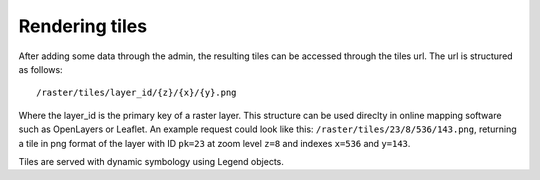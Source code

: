===============
Rendering tiles
===============
After adding some data through the admin, the resulting tiles can be accessed
through the tiles url. The url is structured as follows::

    /raster/tiles/layer_id/{z}/{x}/{y}.png

Where the layer_id is the primary key of a raster layer. This structure can be
used direclty in online mapping software such as OpenLayers or Leaflet. An
example request could look like this: ``/raster/tiles/23/8/536/143.png``,
returning a tile in png format of the layer with ID ``pk=23`` at zoom level
``z=8`` and indexes ``x=536`` and ``y=143``.

Tiles are served with dynamic symbology using Legend objects.
